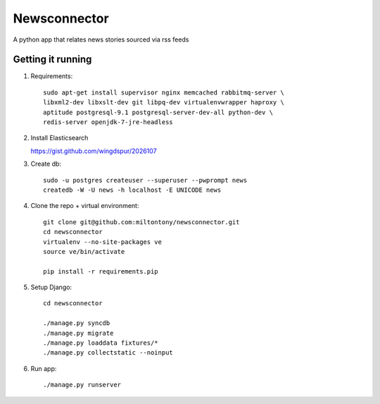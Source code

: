 Newsconnector
============

A python app that relates news stories sourced via rss feeds

Getting it running
------------------
#. Requirements::
    
    sudo apt-get install supervisor nginx memcached rabbitmq-server \
    libxml2-dev libxslt-dev git libpq-dev virtualenvwrapper haproxy \
    aptitude postgresql-9.1 postgresql-server-dev-all python-dev \
    redis-server openjdk-7-jre-headless
    
#.  Install Elasticsearch

    https://gist.github.com/wingdspur/2026107
    
#. Create db::

    sudo -u postgres createuser --superuser --pwprompt news
    createdb -W -U news -h localhost -E UNICODE news
    
#. Clone the repo + virtual environment::

    git clone git@github.com:miltontony/newsconnector.git
    cd newsconnector
    virtualenv --no-site-packages ve
    source ve/bin/activate
    
    pip install -r requirements.pip
    
#. Setup Django::

    cd newsconnector
    
    ./manage.py syncdb
    ./manage.py migrate
    ./manage.py loaddata fixtures/*
    ./manage.py collectstatic --noinput

#. Run app::

    ./manage.py runserver

